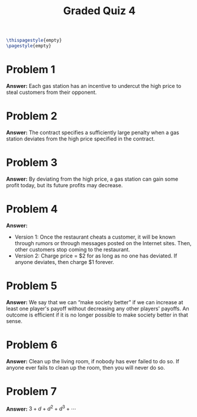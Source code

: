:PROPERTIES:
:UNNUMBERED: notoc
:END:

#+AUTHOR: Marcio Woitek
#+TITLE: Graded Quiz 4
#+LATEX_HEADER: \usepackage[a4paper,left=1cm,right=1cm,top=1cm,bottom=1cm]{geometry}
#+LATEX_HEADER: \usepackage[american]{babel}
#+LATEX_HEADER: \usepackage{enumitem}
#+LATEX_HEADER: \usepackage{float}
#+LATEX_HEADER: \usepackage[sc]{mathpazo}
#+LATEX_HEADER: \linespread{1.05}
#+LATEX_HEADER: \renewcommand{\labelitemi}{$\rhd$}
#+LATEX_HEADER: \setlength\parindent{0pt}
#+LATEX_HEADER: \setlist[itemize]{leftmargin=*}
#+LATEX_HEADER: \setlist{nosep}
#+OPTIONS: ':t
#+OPTIONS: author:nil
#+OPTIONS: date:nil
#+OPTIONS: title:nil
#+OPTIONS: toc:nil
#+STARTUP: hideblocks

#+BEGIN_SRC latex
\thispagestyle{empty}
\pagestyle{empty}
#+END_SRC

* Problem 1

*Answer:* Each gas station has an incentive to undercut the high price to steal
customers from their opponent.

* Problem 2

*Answer:* The contract specifies a sufficiently large penalty when a gas station
deviates from the high price specified in the contract.

* Problem 3

*Answer:* By deviating from the high price, a gas station can gain some profit
today, but its future profits may decrease.

* Problem 4

*Answer:*
- Version 1: Once the restaurant cheats a customer, it will be known through
  rumors or through messages posted on the Internet sites. Then, other customers
  stop coming to the restaurant.
- Version 2: Charge price = $2 for as long as no one has deviated. If anyone
  deviates, then charge $1 forever.

* Problem 5

*Answer:* We say that we can "make society better" if we can increase at least
one player's payoff without decreasing any other players' payoffs. An outcome is
efficient if it is no longer possible to make society better in that sense.

* Problem 6

*Answer:* Clean up the living room, if nobody has ever failed to do so. If
anyone ever fails to clean up the room, then you will never do so.

* Problem 7

*Answer:* \( 3+d+d^2+d^3+\cdots \)

# Local Variables:
# ispell-alternate-dictionary: "american"
# End:
